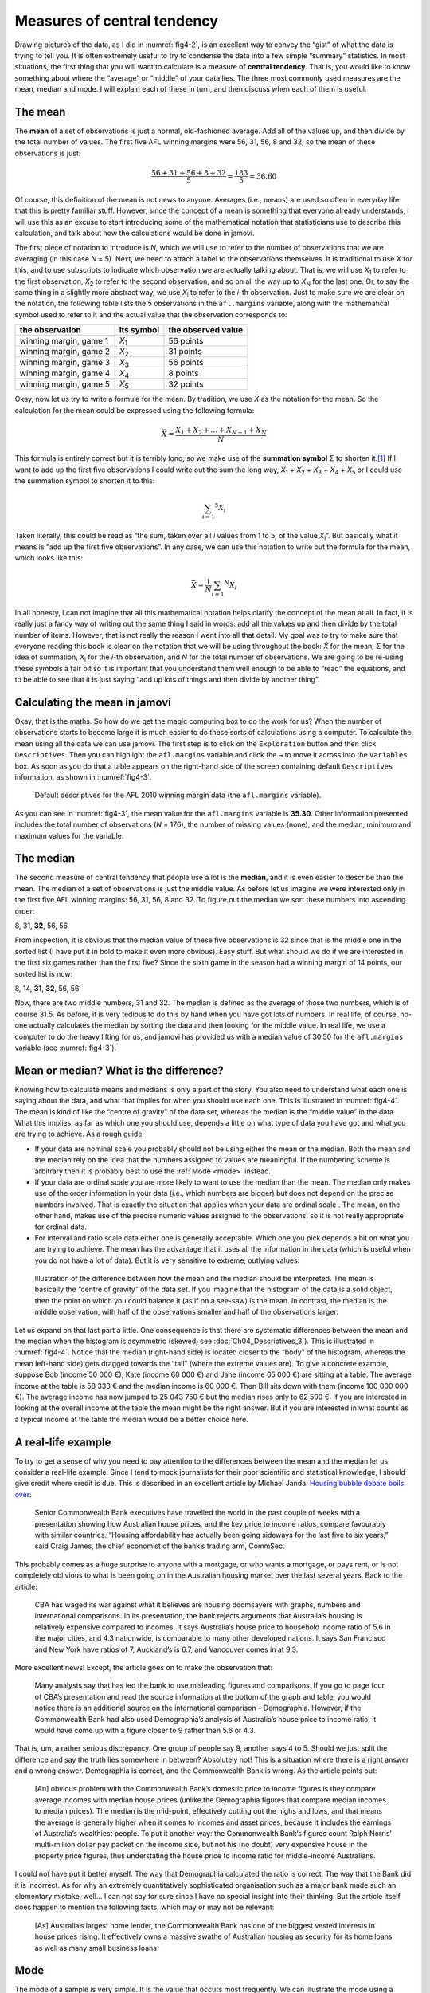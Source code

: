 .. sectionauthor:: `Danielle J. Navarro <https://djnavarro.net/>`_ and `David R. Foxcroft <https://www.davidfoxcroft.com/>`_

Measures of central tendency
----------------------------

Drawing pictures of the data, as I did in :numref:`fig4-2`, is an excellent way
to convey the “gist” of what the data is trying to tell you. It is often
extremely useful to try to condense the data into a few simple “summary”
statistics. In most situations, the first thing that you will want to calculate
is a measure of **central tendency**. That is, you would like to know something
about where the “average” or “middle” of your data lies. The three most
commonly used measures are the mean, median and mode. I will explain each of
these in turn, and then discuss when each of them is useful.

The mean
~~~~~~~~

The **mean** of a set of observations is just a normal, old-fashioned average.
Add all of the values up, and then divide by the total number of values. The
first five AFL winning margins were 56, 31, 56, 8 and 32, so the mean of these
observations is just:

.. math:: \frac{56 + 31 + 56 + 8 + 32}{5} = \frac{183}{5} = 36.60

Of course, this definition of the mean is not news to anyone. Averages (i.e.,
means) are used so often in everyday life that this is pretty familiar stuff.
However, since the concept of a mean is something that everyone already
understands, I will use this as an excuse to start introducing some of the
mathematical notation that statisticians use to describe this calculation, and
talk about how the calculations would be done in jamovi.

The first piece of notation to introduce is *N*, which we will use to refer to
the number of observations that we are averaging (in this case *N* = 5). Next,
we need to attach a label to the observations themselves. It is traditional to
use *X* for this, and to use subscripts to indicate which observation we are
actually talking about. That is, we will use *X*\ :sub:`1` to refer to the first
observation, *X*\ :sub:`2` to refer to the second observation, and so on all the
way up to *X*\ :sub:`N` for the last one. Or, to say the same thing in a slightly
more abstract way, we use *X*\ :sub:`i` to refer to the *i*-th observation. Just
to make sure we are clear on the notation, the following table lists the 5
observations in the ``afl.margins`` variable, along with the mathematical
symbol used to refer to it and the actual value that the observation
corresponds to:

+------------------------+---------------+--------------------+
| the observation        | its symbol    | the observed value |
+========================+===============+====================+
| winning margin, game 1 | *X*\ :sub:`1` |          56 points |
+------------------------+---------------+--------------------+
| winning margin, game 2 | *X*\ :sub:`2` |          31 points |
+------------------------+---------------+--------------------+
| winning margin, game 3 | *X*\ :sub:`3` |          56 points |
+------------------------+---------------+--------------------+
| winning margin, game 4 | *X*\ :sub:`4` |           8 points |
+------------------------+---------------+--------------------+
| winning margin, game 5 | *X*\ :sub:`5` |          32 points |
+------------------------+---------------+--------------------+

Okay, now let us try to write a formula for the mean. By tradition, we use *X̄*
as the notation for the mean. So the calculation for the mean could be
expressed using the following formula:

.. math:: \bar{X} = \frac{X_1 + X_2 + \ldots + X_{N - 1} + X_N}{N}

This formula is entirely correct but it is terribly long, so we make use
of the **summation symbol** Σ to shorten it.\ [#]_ If I want to add up the
first five observations I could write out the sum the long way, *X*\ :sub:`1` +
*X*\ :sub:`2` + *X*\ :sub:`3` + *X*\ :sub:`4` + *X*\ :sub:`5` or I could use
the summation symbol to shorten it to this:

.. math:: \sum_{i = 1} ^ 5 X_i

Taken literally, this could be read as “the sum, taken over all *i* values from
1 to 5, of the value *X*\ :sub:`i`”. But basically what it means is “add up the
first five observations”. In any case, we can use this notation to write out
the formula for the mean, which looks like this:

.. math:: \bar{X} = \frac{1}{N} \sum_{i = 1} ^ N X_i

In all honesty, I can not imagine that all this mathematical notation helps
clarify the concept of the mean at all. In fact, it is really just a fancy way
of writing out the same thing I said in words: add all the values up and then
divide by the total number of items. However, that is not really the reason I
went into all that detail. My goal was to try to make sure that everyone
reading this book is clear on the notation that we will be using throughout the
book: *X̄* for the mean, Σ for the idea of summation, *X*\ :sub:`i` for the
*i*-th observation, and *N* for the total number of observations. We are going
to be re-using these symbols a fair bit so it is important that you understand
them well enough to be able to “read” the equations, and to be able to see that
it is just saying “add up lots of things and then divide by another thing”.

Calculating the mean in jamovi
~~~~~~~~~~~~~~~~~~~~~~~~~~~~~~

Okay, that is the maths. So how do we get the magic computing box to do the
work for us? When the number of observations starts to become large it is much
easier to do these sorts of calculations using a computer. To calculate the
mean using all the data we can use jamovi. The first step is to click on the
``Exploration`` button and then click ``Descriptives``. Then you can highlight
the ``afl.margins`` variable and click the ``→`` to move it across into the
``Variables`` box. As soon as you do that a table appears on the right-hand
side of the screen containing default ``Descriptives`` information, as shown in
:numref:`fig4-3`.

.. ----------------------------------------------------------------------------

.. figure:: ../_images/fig4-3.*
   :alt: AFL 2010 winning margin data
   :name: fig4-3

   Default descriptives for the AFL 2010 winning margin data (the 
   ``afl.margins`` variable).
   
.. ----------------------------------------------------------------------------


As you can see in :numref:`fig4-3`, the mean value for the ``afl.margins``
variable is **35.30**. Other information presented includes the total number of
observations (*N* = 176), the number of missing values (none), and the median,
minimum and maximum values for the variable.

The median
~~~~~~~~~~

The second measure of central tendency that people use a lot is the **median**,
and it is even easier to describe than the mean. The median of a set of
observations is just the middle value. As before let us imagine we were
interested only in the first five AFL winning margins: 56, 31, 56, 8 and 32.
To figure out the median we sort these numbers into ascending order:

| 8, 31, **32**, 56, 56

From inspection, it is obvious that the median value of these five observations
is 32 since that is the middle one in the sorted list (I have put it in bold to
make it even more obvious). Easy stuff. But what should we do if we are
interested in the first six games rather than the first five? Since the sixth
game in the season had a winning margin of 14 points, our sorted list is now:

| 8, 14, **31**, **32**, 56, 56

Now, there are *two* middle numbers, 31 and 32. The median is defined as the
average of those two numbers, which is of course 31.5. As before, it is very
tedious to do this by hand when you have got lots of numbers. In real life, of
course, no-one actually calculates the median by sorting the data and then
looking for the middle value. In real life, we use a computer to do the heavy
lifting for us, and jamovi has provided us with a median value of 30.50 for the
``afl.margins`` variable (see :numref:`fig4-3`).

Mean or median? What is the difference?
~~~~~~~~~~~~~~~~~~~~~~~~~~~~~~~~~~~~~~~

Knowing how to calculate means and medians is only a part of the story. You
also need to understand what each one is saying about the data, and what that
implies for when you should use each one. This is illustrated in 
:numref:`fig4-4`. The mean is kind of like the “centre of gravity” of the data
set, whereas the median is the “middle value” in the data. What this implies,
as far as which one you should use, depends a little on what type of data you
have got and what you are trying to achieve. As a rough guide:

-  If your data are nominal scale |nominal| you probably should not be using
   either the mean or the median. Both the mean and the median rely on the idea 
   that the numbers assigned to values are meaningful. If the numbering scheme 
   is arbitrary then it is probably best to use the :ref:`Mode <mode>` instead.

-  If your data are ordinal scale |ordinal| you are more likely to want to use
   the median than the mean. The median only makes use of the order information 
   in your data (i.e., which numbers are bigger) but does not depend on the 
   precise numbers involved. That is exactly the situation that applies when 
   your data are ordinal scale |ordinal|. The mean, on the other hand, makes 
   use of the precise numeric values assigned to the observations, so it is not 
   really appropriate for ordinal data.

-  For interval and ratio scale data |continuous| either one is generally
   acceptable. Which one you pick depends a bit on what you are trying to
   achieve. The mean has the advantage that it uses all the information in the
   data (which is useful when you do not have a lot of data). But it is very 
   sensitive to extreme, outlying values.

.. ----------------------------------------------------------------------------

.. figure:: ../_images/fig4-4.*
   :alt: Comparison of mean and median
   :name: fig4-4

   Illustration of the difference between how the mean and the median should be
   interpreted. The mean is basically the “centre of gravity” of the data set.
   If you imagine that the histogram of the data is a solid object, then the
   point on which you could balance it (as if on a see-saw) is the mean. In
   contrast, the median is the middle observation, with half of the
   observations smaller and half of the observations larger.
   
.. ----------------------------------------------------------------------------

Let us expand on that last part a little. One consequence is that there are
systematic differences between the mean and the median when the histogram is
asymmetric (skewed; see :doc:`Ch04_Descriptives_3`). This is illustrated in
:numref:`fig4-4`. Notice that the median (right-hand side) is located closer to
the “body” of the histogram, whereas the mean left-hand side) gets dragged
towards the “tail” (where the extreme values are). To give a concrete example,
suppose Bob (income 50 000 €), Kate (income 60 000 €) and Jane (income 65 000 €)
are sitting at a table. The average income at the table is 58 333 € and the
median income is 60 000 €. Then Bill sits down with them (income 100 000 000 €).
The average income has now jumped to 25 043 750 € but the median rises only to
62 500 €. If you are interested in looking at the overall income at the table
the mean might be the right answer. But if you are interested in what counts as
a typical income at the table the median would be a better choice here.

.. _a_real_life_example:

A real-life example
~~~~~~~~~~~~~~~~~~~

To try to get a sense of why you need to pay attention to the differences
between the mean and the median let us consider a real-life example. Since I
tend to mock journalists for their poor scientific and statistical knowledge, I
should give credit where credit is due. This is described in an excellent
article by Michael Janda: `Housing bubble debate boils over
<https://www.abc.net.au/news/stories/2010/09/24/3021480.htm>`__:

   Senior Commonwealth Bank executives have travelled the world in the  past 
   couple of weeks with a presentation showing how Australian house prices, and 
   the key price to income ratios, compare favourably with similar countries. 
   “Housing affordability has actually been going sideways for the last five to 
   six years,” said Craig James, the chief economist of the bank’s trading arm, 
   CommSec.

This probably comes as a huge surprise to anyone with a mortgage, or who wants
a mortgage, or pays rent, or is not completely oblivious to what is been going
on in the Australian housing market over the last several years. Back to the
article:

   CBA has waged its war against what it believes are housing doomsayers with 
   graphs, numbers and international comparisons. In its presentation, the bank 
   rejects arguments that Australia’s housing is relatively expensive compared 
   to incomes. It says Australia’s house price to household income ratio of 5.6 
   in the major cities, and 4.3 nationwide, is comparable to many other
   developed nations. It says San Francisco and New York have ratios of 7, 
   Auckland’s is 6.7, and Vancouver comes in at 9.3.

More excellent news! Except, the article goes on to make the observation that:

   Many analysts say that has led the bank to use misleading figures and
   comparisons. If you go to page four of CBA’s presentation and read the 
   source information at the bottom of the graph and table, you would notice 
   there is an additional source on the international comparison – Demographia. 
   However, if the Commonwealth Bank had also used Demographia’s analysis of 
   Australia’s house price to income ratio, it would have come up with a figure 
   closer to 9 rather than 5.6 or 4.3.

That is, um, a rather serious discrepancy. One group of people say 9, another
says 4 to 5. Should we just split the difference and say the truth lies
somewhere in between? Absolutely not! This is a situation where there is a
right answer and a wrong answer. Demographia is correct, and the Commonwealth
Bank is wrong. As the article points out:

   [An] obvious problem with the Commonwealth Bank’s domestic price to income 
   figures is they compare average incomes with median house prices (unlike the 
   Demographia figures that compare median incomes to median prices). The 
   median is the mid-point, effectively cutting out the highs and lows, and 
   that means the average is generally higher when it comes to incomes and 
   asset prices, because it includes the earnings of Australia’s wealthiest 
   people. To put it another way: the Commonwealth Bank’s figures count Ralph 
   Norris’ multi-million dollar pay packet on the income side, but not his 
   (no doubt) very expensive house in the property price figures, thus 
   understating the house price to income ratio for middle-income Australians.

I could not have put it better myself. The way that Demographia calculated the
ratio is correct. The way that the Bank did it is incorrect. As for why an
extremely quantitatively sophisticated organisation such as a major bank made
such an elementary mistake, well… I can not say for sure since I have no
special insight into their thinking. But the article itself does happen to
mention the following facts, which may or may not be relevant:

   [As] Australia’s largest home lender, the Commonwealth Bank has one of the 
   biggest vested interests in house prices rising. It effectively owns a 
   massive swathe of Australian housing as security for its home loans as well 
   as many small business loans.

.. _mode:

Mode
~~~~

The mode of a sample is very simple. It is the value that occurs most
frequently. We can illustrate the mode using a different AFL variable: who has
played in the most finals? Open the |aflsmall_finalists|_ data set and take a
look at the ``afl.finalists`` variable, see :numref:`fig4-5`. This variable
contains the names of all 400 teams that played in all 200 finals matches
played during the period 1987 to 2010.


.. ----------------------------------------------------------------------------

.. figure:: ../_images/fig4-5.*
   :alt: Variables in |aflsmall_finalists|
   :name: fig4-5

   Screenshot of jamovi showing the variables stored in the
   |aflsmall_finalists|_ data set
   
.. ----------------------------------------------------------------------------

.. figure:: ../_images/fig4-6.*
   :alt: Frequency table for the ``afl.margins`` variable in 
         |aflsmall_finalists|
   :name: fig4-6

   Screenshot of jamovi showing the frequency table for the ``afl.finalists``
   variable in the |aflsmall_finalists|_ data set
   
.. ----------------------------------------------------------------------------

What we *could* do is read through all 400 entries and count the number of
occasions on which each team name appears in our list of finalists, thereby
producing a **frequency table**. However, that would be mindless and boring:
exactly the sort of task that computers are great at. So let us use jamovi to
do this for us. Under ``Exploration`` → ``Descriptives`` click the small check
box labelled ``Frequency tables`` and you should get something like
:numref:`fig4-6`.

Now that we have our frequency table we can just look at it and see that, over
the 24 years for which we have data, Geelong has played in more finals than any
other team. Thus, the mode of the ``afl.finalists`` data is “Geelong”. We can
see that Geelong (39 finals) played in more finals than any other team during
the 1987 to 2010 period. It is also worth noting that in the
``Descriptives``-table no results are calculated for mean, median, minimum or
maximum. This is because the ``afl.finalists`` variable is a nominal (text)
variable so it makes no sense to calculate these values.

One last point to make regarding the mode. Whilst the mode is most often 
calculated when you have nominal data, because means and medians are useless
for those sorts of variables, there are some situations in which you really do
want to know the mode of an ordinal, interval or ratio scale variable. For
instance, let us go back to our ``afl.margins`` variable. This variable is
clearly ratio scale (if it is not clear to you, it may help to reread section
:doc:`Scales of measurement <../Ch02/Ch02_StudyDesign_2>`), and so in most
situations the mean or the median is the measure of central tendency that you
want. But consider this scenario: a friend of yours is offering a bet and they
pick a football game at random. Without knowing who is playing you have to
guess the *exact* winning margin. If you guess correctly you win 50 €. If you
do not you lose 1 €. There are no consolation prizes for “almost” getting the
right answer. You have to guess exactly the right margin. For this bet, the
mean and the median are completely useless to you. It is the mode that you
should bet on. To calculate the mode for the ``afl.margins`` variable in
jamovi, go back to that data set and in the ``Exploration`` → ``Descriptives``
analysis panel you will see you can expand the drop-down menu ``Statistics``.
Click on the checkbox marked ``Mode`` and you will see the modal value
presented in the ``Descriptives``-table, as in :numref:`fig4-7`. So, the 2010
data suggest you should bet on a 3-point margin.

.. ----------------------------------------------------------------------------

.. figure:: ../_images/fig4-7.*
   :alt: Modal value of the ``afl.margins`` variable in |aflsmall_finalists|
   :name: fig4-7

   Screenshot of jamovi showing the modal value for the ``afl.margins``
   variable
   
.. ----------------------------------------------------------------------------

------

.. [#]
   The choice to use *Σ* to denote summation is not arbitrary. It is the Greek
   upper case letter sigma, which is the analogue of the letter S in that
   alphabet. Similarly, there is an equivalent symbol used to denote the
   multiplication of lots of numbers, because multiplications are also called
   “products” we use the *Π* symbol for this (the Greek upper case pi, which is
   the analogue of the letter P).

.. ----------------------------------------------------------------------------
   
.. |aflsmall_finalists|                replace:: ``aflsmall_finalists``
.. _aflsmall_finalists:                ../../_static/data/aflsmall_finalists.omv

.. |continuous|                        image:: ../_images/variable-continuous.*
   :width: 16px
 
.. |nominal|                           image:: ../_images/variable-nominal.*
   :width: 16px
 
.. |ordinal|                           image:: ../_images/variable-ordinal.*
   :width: 16px
